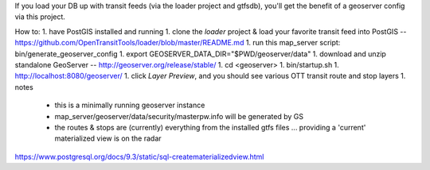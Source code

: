 If you load your DB up with transit feeds (via the loader project and gtfsdb), you'll get the benefit of a geoserver
config via this project.

How to:
1. have PostGIS installed and running
1. clone the *loader* project & load your favorite transit feed into PostGIS -- https://github.com/OpenTransitTools/loader/blob/master/README.md
1. run this map_server script: bin/generate_geoserver_config
1. export GEOSERVER_DATA_DIR="$PWD/geoserver/data"
1. download and unzip standalone GeoServer -- http://geoserver.org/release/stable/
1. cd <geoserver>
1. bin/startup.sh
1. http://localhost:8080/geoserver/
1. click *Layer Preview*, and you should see various OTT transit route and stop layers
1. notes
 - this is a minimally running geoserver instance
 - map_server/geoserver/data/security/masterpw.info will be generated by GS
 - the routes & stops are (currently) everything from the installed gtfs files ... providing a 'current' materialized view is on the radar


https://www.postgresql.org/docs/9.3/static/sql-creatematerializedview.html
